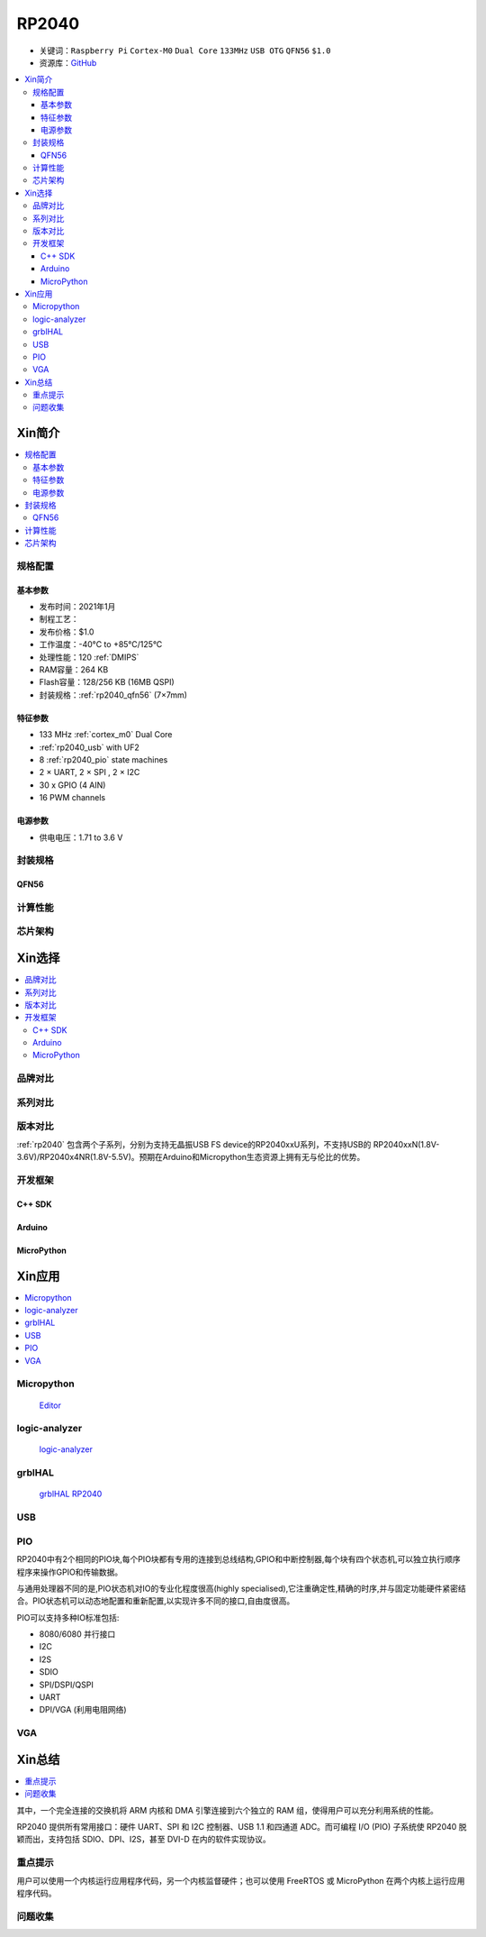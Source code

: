 .. _NO_001:
.. _rp2040:

RP2040
===============

* 关键词：``Raspberry Pi`` ``Cortex-M0`` ``Dual Core`` ``133MHz`` ``USB OTG`` ``QFN56`` ``$1.0``
* 资源库：`GitHub <https://github.com/SoCXin/RP2040>`_

.. contents::
    :local:

Xin简介
-----------

.. image:: ./images/RP2040.png
    :target: https://www.raspberrypi.org/documentation/microcontrollers/rp2040.html

.. contents::
    :local:

规格配置
~~~~~~~~~~~



基本参数
^^^^^^^^^^^

* 发布时间：2021年1月
* 制程工艺：
* 发布价格：$1.0
* 工作温度：-40°C to +85°C/125°C
* 处理性能：120 :ref:`DMIPS`
* RAM容量：264 KB
* Flash容量：128/256 KB (16MB QSPI)
* 封装规格：:ref:`rp2040_qfn56` (7×7mm)

特征参数
^^^^^^^^^^^

* 133 MHz :ref:`cortex_m0` Dual Core
* :ref:`rp2040_usb` with UF2
* 8 :ref:`rp2040_pio` state machines
* 2 × UART, 2 × SPI , 2 × I2C
* 30 x GPIO (4 AIN)
* 16 PWM channels

电源参数
^^^^^^^^^^^

* 供电电压：1.71 to 3.6 V

封装规格
~~~~~~~~~~~

.. _rp2040_qfn56:

QFN56
^^^^^^^^^^

.. image:: ./images/RP2040qfn.png
    :target: https://datasheets.raspberrypi.org/rp2040/rp2040-datasheet.pdf
.. image:: ./images/RP2040p.png
    :target: https://datasheets.raspberrypi.org/rp2040/rp2040-datasheet.pdf



计算性能
~~~~~~~~~~~

.. image:: ./images/RP2040clk.png
    :target: https://datasheets.raspberrypi.org/rp2040/rp2040-datasheet.pdf


芯片架构
~~~~~~~~~~~


Xin选择
-----------

.. contents::
    :local:


品牌对比
~~~~~~~~~


系列对比
~~~~~~~~~


版本对比
~~~~~~~~~

:ref:`rp2040` 包含两个子系列，分别为支持无晶振USB FS device的RP2040xxU系列，不支持USB的 RP2040xxN(1.8V-3.6V)/RP2040x4NR(1.8V-5.5V)。预期在Arduino和Micropython生态资源上拥有无与伦比的优势。


开发框架
~~~~~~~~~~~

C++ SDK
^^^^^^^^^^^^^
Arduino
^^^^^^^^^^^^^

MicroPython
^^^^^^^^^^^^^



Xin应用
-----------

.. contents::
    :local:

Micropython
~~~~~~~~~~~~~~~~~~

 `Editor <https://github.com/robert-hh/Micropython-Editor>`_


logic-analyzer
~~~~~~~~~~~~~~~~~~

 `logic-analyzer <https://github.com/gamblor21/rp2040-logic-analyzer>`_

grblHAL
~~~~~~~~~~~~~~~~~~

 `grblHAL RP2040 <https://github.com/grblHAL/RP2040>`_

.. _rp2040_usb:

USB
~~~~~~~~~~~


.. _rp2040_pio:

PIO
~~~~~~~~~~~

RP2040中有2个相同的PIO块,每个PIO块都有专用的连接到总线结构,GPIO和中断控制器,每个块有四个状态机,可以独立执行顺序程序来操作GPIO和传输数据。

与通用处理器不同的是,PIO状态机对IO的专业化程度很高(highly specialised),它注重确定性,精确的时序,并与固定功能硬件紧密结合。PIO状态机可以动态地配置和重新配置,以实现许多不同的接口,自由度很高。

PIO可以支持多种IO标准包括:

* 8080/6080 并行接口
* I2C
* I2S
* SDIO
* SPI/DSPI/QSPI
* UART
* DPI/VGA (利用电阻网络)

.. image:: ./images/RP2040PIO.png
    :target: https://www.taterli.com/7568/


.. _rp2040_vga:

VGA
~~~~~~~~~~~

.. image:: ./images/RP2040vga.png
    :target: https://datasheets.raspberrypi.org/rp2040/hardware-design-with-rp2040.pdf





Xin总结
--------------

.. contents::
    :local:

其中，一个完全连接的交换机将 ARM 内核和 DMA 引擎连接到六个独立的 RAM 组，使得用户可以充分利用系统的性能。

RP2040 提供所有常用接口：硬件 UART、SPI 和 I2C 控制器、USB 1.1 和四通道 ADC。而可编程 I/O (PIO) 子系统使 RP2040 脱颖而出，支持包括 SDIO、DPI、I2S，甚至 DVI-D 在内的软件实现协议。

重点提示
~~~~~~~~~~~~~

用户可以使用一个内核运行应用程序代码，另一个内核监督硬件；也可以使用 FreeRTOS 或 MicroPython 在两个内核上运行应用程序代码。

问题收集
~~~~~~~~~~~~~
